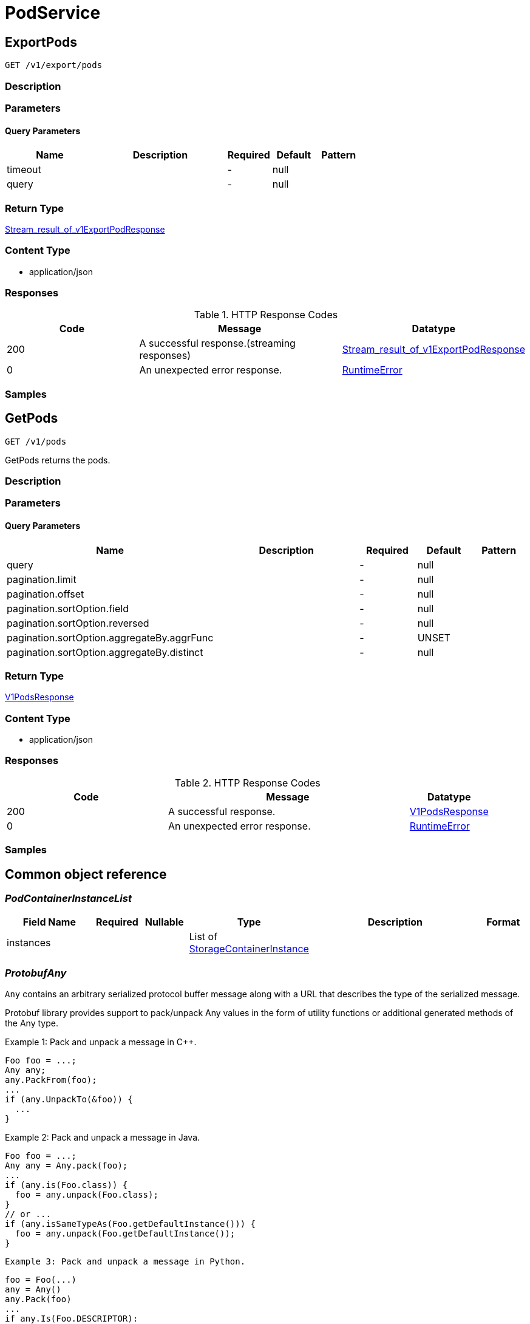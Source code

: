 // Auto-generated by scripts. Do not edit.
:_mod-docs-content-type: ASSEMBLY
:context: PodService



[id="PodService_{context}"]
= PodService

:toc: macro
:toc-title:

toc::[]



[id="PodServiceExportPods_{context}"]
== ExportPods

`GET /v1/export/pods`



=== Description







=== Parameters





==== Query Parameters

[cols="2,3,1,1,1"]
|===
|Name| Description| Required| Default| Pattern

| timeout
|
| -
| null
|

| query
|
| -
| null
|

|===


=== Return Type

<<StreamResultOfV1ExportPodResponse_{context}, Stream_result_of_v1ExportPodResponse>>


=== Content Type

* application/json

=== Responses

.HTTP Response Codes
[cols="2,3,1"]
|===
| Code | Message | Datatype


| 200
| A successful response.(streaming responses)
|  <<StreamResultOfV1ExportPodResponse_{context}, Stream_result_of_v1ExportPodResponse>>


| 0
| An unexpected error response.
|  <<RuntimeError_{context}, RuntimeError>>

|===

=== Samples









ifdef::internal-generation[]
=== Implementation



endif::internal-generation[]


[id="PodServiceGetPods_{context}"]
== GetPods

`GET /v1/pods`

GetPods returns the pods.

=== Description







=== Parameters





==== Query Parameters

[cols="2,3,1,1,1"]
|===
|Name| Description| Required| Default| Pattern

| query
|
| -
| null
|

| pagination.limit
|
| -
| null
|

| pagination.offset
|
| -
| null
|

| pagination.sortOption.field
|
| -
| null
|

| pagination.sortOption.reversed
|
| -
| null
|

| pagination.sortOption.aggregateBy.aggrFunc
|
| -
| UNSET
|

| pagination.sortOption.aggregateBy.distinct
|
| -
| null
|

|===


=== Return Type

<<V1PodsResponse_{context}, V1PodsResponse>>


=== Content Type

* application/json

=== Responses

.HTTP Response Codes
[cols="2,3,1"]
|===
| Code | Message | Datatype


| 200
| A successful response.
|  <<V1PodsResponse_{context}, V1PodsResponse>>


| 0
| An unexpected error response.
|  <<RuntimeError_{context}, RuntimeError>>

|===

=== Samples









ifdef::internal-generation[]
=== Implementation



endif::internal-generation[]


[id="common-object-reference_{context}"]
== Common object reference



[id="PodContainerInstanceList_{context}"]
=== _PodContainerInstanceList_
 




[.fields-PodContainerInstanceList]
[cols="2,1,1,2,4,1"]
|===
| Field Name| Required| Nullable | Type| Description | Format

| instances
| 
| 
|   List   of <<StorageContainerInstance_{context}, StorageContainerInstance>>
| 
|     

|===



[id="ProtobufAny_{context}"]
=== _ProtobufAny_
 

`Any` contains an arbitrary serialized protocol buffer message along with a
URL that describes the type of the serialized message.

Protobuf library provides support to pack/unpack Any values in the form
of utility functions or additional generated methods of the Any type.

Example 1: Pack and unpack a message in C++.

    Foo foo = ...;
    Any any;
    any.PackFrom(foo);
    ...
    if (any.UnpackTo(&foo)) {
      ...
    }

Example 2: Pack and unpack a message in Java.

    Foo foo = ...;
    Any any = Any.pack(foo);
    ...
    if (any.is(Foo.class)) {
      foo = any.unpack(Foo.class);
    }
    // or ...
    if (any.isSameTypeAs(Foo.getDefaultInstance())) {
      foo = any.unpack(Foo.getDefaultInstance());
    }

 Example 3: Pack and unpack a message in Python.

    foo = Foo(...)
    any = Any()
    any.Pack(foo)
    ...
    if any.Is(Foo.DESCRIPTOR):
      any.Unpack(foo)
      ...

 Example 4: Pack and unpack a message in Go

     foo := &pb.Foo{...}
     any, err := anypb.New(foo)
     if err != nil {
       ...
     }
     ...
     foo := &pb.Foo{}
     if err := any.UnmarshalTo(foo); err != nil {
       ...
     }

The pack methods provided by protobuf library will by default use
'type.googleapis.com/full.type.name' as the type URL and the unpack
methods only use the fully qualified type name after the last '/'
in the type URL, for example "foo.bar.com/x/y.z" will yield type
name "y.z".

==== JSON representation
The JSON representation of an `Any` value uses the regular
representation of the deserialized, embedded message, with an
additional field `@type` which contains the type URL. Example:

    package google.profile;
    message Person {
      string first_name = 1;
      string last_name = 2;
    }

    {
      "@type": "type.googleapis.com/google.profile.Person",
      "firstName": <string>,
      "lastName": <string>
    }

If the embedded message type is well-known and has a custom JSON
representation, that representation will be embedded adding a field
`value` which holds the custom JSON in addition to the `@type`
field. Example (for message [google.protobuf.Duration][]):

    {
      "@type": "type.googleapis.com/google.protobuf.Duration",
      "value": "1.212s"
    }


[.fields-ProtobufAny]
[cols="2,1,1,2,4,1"]
|===
| Field Name| Required| Nullable | Type| Description | Format

| typeUrl
| 
| 
|   String  
| A URL/resource name that uniquely identifies the type of the serialized protocol buffer message. This string must contain at least one \"/\" character. The last segment of the URL's path must represent the fully qualified name of the type (as in `path/google.protobuf.Duration`). The name should be in a canonical form (e.g., leading \".\" is not accepted).  In practice, teams usually precompile into the binary all types that they expect it to use in the context of Any. However, for URLs which use the scheme `http`, `https`, or no scheme, one can optionally set up a type server that maps type URLs to message definitions as follows:  * If no scheme is provided, `https` is assumed. * An HTTP GET on the URL must yield a [google.protobuf.Type][]   value in binary format, or produce an error. * Applications are allowed to cache lookup results based on the   URL, or have them precompiled into a binary to avoid any   lookup. Therefore, binary compatibility needs to be preserved   on changes to types. (Use versioned type names to manage   breaking changes.)  Note: this functionality is not currently available in the official protobuf release, and it is not used for type URLs beginning with type.googleapis.com. As of May 2023, there are no widely used type server implementations and no plans to implement one.  Schemes other than `http`, `https` (or the empty scheme) might be used with implementation specific semantics.
|     

| value
| 
| 
|   byte[]  
| Must be a valid serialized protocol buffer of the above specified type.
| byte    

|===



[id="RuntimeError_{context}"]
=== _RuntimeError_
 




[.fields-RuntimeError]
[cols="2,1,1,2,4,1"]
|===
| Field Name| Required| Nullable | Type| Description | Format

| error
| 
| 
|   String  
| 
|     

| code
| 
| 
|   Integer  
| 
| int32    

| message
| 
| 
|   String  
| 
|     

| details
| 
| 
|   List   of <<ProtobufAny_{context}, ProtobufAny>>
| 
|     

|===



[id="RuntimeStreamError_{context}"]
=== _RuntimeStreamError_
 




[.fields-RuntimeStreamError]
[cols="2,1,1,2,4,1"]
|===
| Field Name| Required| Nullable | Type| Description | Format

| grpcCode
| 
| 
|   Integer  
| 
| int32    

| httpCode
| 
| 
|   Integer  
| 
| int32    

| message
| 
| 
|   String  
| 
|     

| httpStatus
| 
| 
|   String  
| 
|     

| details
| 
| 
|   List   of <<ProtobufAny_{context}, ProtobufAny>>
| 
|     

|===



[id="StorageContainerInstance_{context}"]
=== _StorageContainerInstance_
 

ContainerInstanceID allows to uniquely identify a container within a cluster.


[.fields-StorageContainerInstance]
[cols="2,1,1,2,4,1"]
|===
| Field Name| Required| Nullable | Type| Description | Format

| instanceId
| 
| 
| <<StorageContainerInstanceID_{context}, StorageContainerInstanceID>>    
| 
|     

| containingPodId
| 
| 
|   String  
| The pod containing this container instance (kubernetes only).
|     

| containerName
| 
| 
|   String  
| Container name.
|     

| containerIps
| 
| 
|   List   of `string`
| The IP addresses of this container.
|     

| started
| 
| 
|   Date  
| 
| date-time    

| imageDigest
| 
| 
|   String  
| 
|     

| finished
| 
| 
|   Date  
| The finish time of the container, if it finished.
| date-time    

| exitCode
| 
| 
|   Integer  
| The exit code of the container. Only valid when finished is populated.
| int32    

| terminationReason
| 
| 
|   String  
| The reason for the container's termination, if it finished.
|     

|===



[id="StorageContainerInstanceID_{context}"]
=== _StorageContainerInstanceID_
 




[.fields-StorageContainerInstanceID]
[cols="2,1,1,2,4,1"]
|===
| Field Name| Required| Nullable | Type| Description | Format

| containerRuntime
| 
| 
|  <<StorageContainerRuntime_{context}, StorageContainerRuntime>>  
| 
|    UNKNOWN_CONTAINER_RUNTIME, DOCKER_CONTAINER_RUNTIME, CRIO_CONTAINER_RUNTIME,  

| id
| 
| 
|   String  
| The ID of the container, specific to the given runtime.
|     

| node
| 
| 
|   String  
| The node on which this container runs.
|     

|===



[id="StorageContainerRuntime_{context}"]
=== _StorageContainerRuntime_
 






[.fields-StorageContainerRuntime]
[cols="1"]
|===
| Enum Values

| UNKNOWN_CONTAINER_RUNTIME
| DOCKER_CONTAINER_RUNTIME
| CRIO_CONTAINER_RUNTIME

|===


[id="StoragePod_{context}"]
=== _StoragePod_
 

Pod represents information for a currently running pod or deleted pod in an active deployment.


[.fields-StoragePod]
[cols="2,1,1,2,4,1"]
|===
| Field Name| Required| Nullable | Type| Description | Format

| id
| 
| 
|   String  
| 
|     

| name
| 
| 
|   String  
| 
|     

| deploymentId
| 
| 
|   String  
| 
|     

| namespace
| 
| 
|   String  
| 
|     

| clusterId
| 
| 
|   String  
| 
|     

| liveInstances
| 
| 
|   List   of <<StorageContainerInstance_{context}, StorageContainerInstance>>
| 
|     

| terminatedInstances
| 
| 
|   List   of <<PodContainerInstanceList_{context}, PodContainerInstanceList>>
| Must be a list of lists, so we can perform search queries (does not work for maps that aren't <string, string>) There is one bucket (list) per container name.
|     

| started
| 
| 
|   Date  
| Time Kubernetes reports the pod was created.
| date-time    

|===



[id="StreamResultOfV1ExportPodResponse_{context}"]
=== _StreamResultOfV1ExportPodResponse_
 Stream result of v1ExportPodResponse




[.fields-StreamResultOfV1ExportPodResponse]
[cols="2,1,1,2,4,1"]
|===
| Field Name| Required| Nullable | Type| Description | Format

| result
| 
| 
| <<V1ExportPodResponse_{context}, V1ExportPodResponse>>    
| 
|     

| error
| 
| 
| <<RuntimeStreamError_{context}, RuntimeStreamError>>    
| 
|     

|===



[id="V1ExportPodResponse_{context}"]
=== _V1ExportPodResponse_
 




[.fields-V1ExportPodResponse]
[cols="2,1,1,2,4,1"]
|===
| Field Name| Required| Nullable | Type| Description | Format

| pod
| 
| 
| <<StoragePod_{context}, StoragePod>>    
| 
|     

|===



[id="V1PodsResponse_{context}"]
=== _V1PodsResponse_
 




[.fields-V1PodsResponse]
[cols="2,1,1,2,4,1"]
|===
| Field Name| Required| Nullable | Type| Description | Format

| pods
| 
| 
|   List   of <<StoragePod_{context}, StoragePod>>
| 
|     

|===




